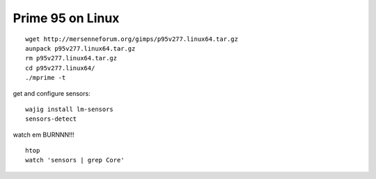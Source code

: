Prime 95 on Linux
=================
::

    wget http://mersenneforum.org/gimps/p95v277.linux64.tar.gz
    aunpack p95v277.linux64.tar.gz
    rm p95v277.linux64.tar.gz
    cd p95v277.linux64/
    ./mprime -t


get and configure sensors::

    wajig install lm-sensors
    sensors-detect

watch em BURNNN!!!

::

    htop
    watch 'sensors | grep Core'


